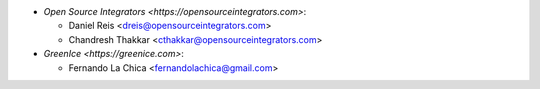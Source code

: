 * `Open Source Integrators <https://opensourceintegrators.com>`:

  * Daniel Reis <dreis@opensourceintegrators.com>
  * Chandresh Thakkar <cthakkar@opensourceintegrators.com>

* `GreenIce <https://greenice.com>`:

  * Fernando La Chica <fernandolachica@gmail.com>
